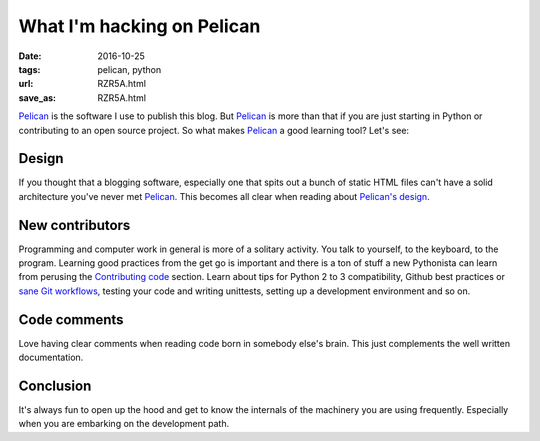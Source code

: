 ###########################
What I'm hacking on Pelican
###########################

:date: 2016-10-25
:tags: pelican, python
:url: RZR5A.html
:save_as: RZR5A.html

Pelican_ is the software I use to publish this blog. But Pelican_ is more than 
that if you are just starting in Python or contributing to an open source 
project. So what makes Pelican_ a good learning tool? Let's see:


Design
======

If you thought that a blogging software, especially one that spits out a bunch 
of static HTML files can't have a solid architecture you've never met Pelican_.  
This becomes all clear when reading about `Pelican's design`_.


New contributors
================

Programming and computer work in general is more of a solitary activity. You 
talk to yourself, to the keyboard, to the program. Learning good practices from 
the get go is important and there is a ton of stuff a new Pythonista can learn 
from perusing the `Contributing code`_ section. Learn about tips for Python 2 
to 3 compatibility, Github best practices or `sane Git workflows`_, testing 
your code and writing unittests, setting up a development environment and so 
on.


Code comments
=============

Love having clear comments when reading code born in somebody else's brain.  
This just complements the well written documentation.


Conclusion
==========

It's always fun to open up the hood and get to know the internals of the 
machinery you are using frequently. Especially when you are embarking on the 
development path.

.. _Pelican: http://getpelican.com/
.. _`Pelican's design`: http://docs.getpelican.com/en/stable/report.html#design-process
.. _`Contributing code`: http://docs.getpelican.com/en/stable/contribute.html#contributing-code
.. _`sane Git workflows`: {filename}a-git-saga.rst
